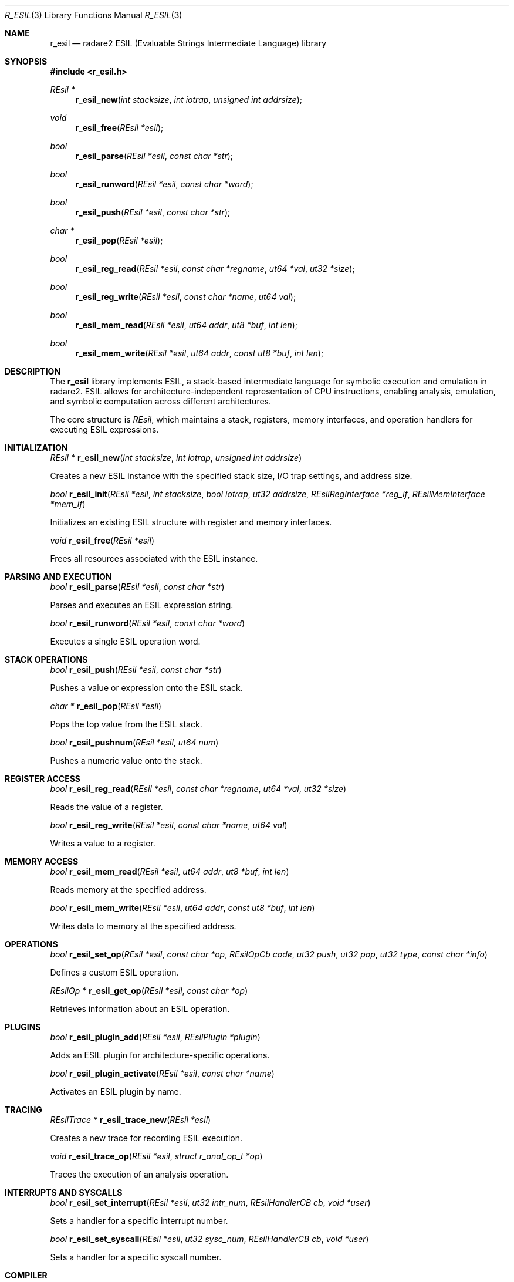.Dd September 20, 2025
.Dt R_ESIL 3
.Os
.Sh NAME
.Nm r_esil
.Nd radare2 ESIL (Evaluable Strings Intermediate Language) library
.Sh SYNOPSIS
.In r_esil.h
.Ft REsil *
.Fn r_esil_new "int stacksize" "int iotrap" "unsigned int addrsize"
.Ft void
.Fn r_esil_free "REsil *esil"
.Ft bool
.Fn r_esil_parse "REsil *esil" "const char *str"
.Ft bool
.Fn r_esil_runword "REsil *esil" "const char *word"
.Ft bool
.Fn r_esil_push "REsil *esil" "const char *str"
.Ft char *
.Fn r_esil_pop "REsil *esil"
.Ft bool
.Fn r_esil_reg_read "REsil *esil" "const char *regname" "ut64 *val" "ut32 *size"
.Ft bool
.Fn r_esil_reg_write "REsil *esil" "const char *name" "ut64 val"
.Ft bool
.Fn r_esil_mem_read "REsil *esil" "ut64 addr" "ut8 *buf" "int len"
.Ft bool
.Fn r_esil_mem_write "REsil *esil" "ut64 addr" "const ut8 *buf" "int len"
.Sh DESCRIPTION
The
.Nm r_esil
library implements ESIL, a stack-based intermediate language for symbolic execution and emulation in radare2. ESIL allows for architecture-independent representation of CPU instructions, enabling analysis, emulation, and symbolic computation across different architectures.
.Pp
The core structure is
.Vt REsil ,
which maintains a stack, registers, memory interfaces, and operation handlers for executing ESIL expressions.
.Sh INITIALIZATION
.Ft REsil *
.Fn r_esil_new "int stacksize" "int iotrap" "unsigned int addrsize"
.Pp
Creates a new ESIL instance with the specified stack size, I/O trap settings, and address size.
.Pp
.Ft bool
.Fn r_esil_init "REsil *esil" "int stacksize" "bool iotrap" "ut32 addrsize" "REsilRegInterface *reg_if" "REsilMemInterface *mem_if"
.Pp
Initializes an existing ESIL structure with register and memory interfaces.
.Pp
.Ft void
.Fn r_esil_free "REsil *esil"
.Pp
Frees all resources associated with the ESIL instance.
.Sh PARSING AND EXECUTION
.Ft bool
.Fn r_esil_parse "REsil *esil" "const char *str"
.Pp
Parses and executes an ESIL expression string.
.Pp
.Ft bool
.Fn r_esil_runword "REsil *esil" "const char *word"
.Pp
Executes a single ESIL operation word.
.Sh STACK OPERATIONS
.Ft bool
.Fn r_esil_push "REsil *esil" "const char *str"
.Pp
Pushes a value or expression onto the ESIL stack.
.Pp
.Ft char *
.Fn r_esil_pop "REsil *esil"
.Pp
Pops the top value from the ESIL stack.
.Pp
.Ft bool
.Fn r_esil_pushnum "REsil *esil" "ut64 num"
.Pp
Pushes a numeric value onto the stack.
.Sh REGISTER ACCESS
.Ft bool
.Fn r_esil_reg_read "REsil *esil" "const char *regname" "ut64 *val" "ut32 *size"
.Pp
Reads the value of a register.
.Pp
.Ft bool
.Fn r_esil_reg_write "REsil *esil" "const char *name" "ut64 val"
.Pp
Writes a value to a register.
.Sh MEMORY ACCESS
.Ft bool
.Fn r_esil_mem_read "REsil *esil" "ut64 addr" "ut8 *buf" "int len"
.Pp
Reads memory at the specified address.
.Pp
.Ft bool
.Fn r_esil_mem_write "REsil *esil" "ut64 addr" "const ut8 *buf" "int len"
.Pp
Writes data to memory at the specified address.
.Sh OPERATIONS
.Ft bool
.Fn r_esil_set_op "REsil *esil" "const char *op" "REsilOpCb code" "ut32 push" "ut32 pop" "ut32 type" "const char *info"
.Pp
Defines a custom ESIL operation.
.Pp
.Ft REsilOp *
.Fn r_esil_get_op "REsil *esil" "const char *op"
.Pp
Retrieves information about an ESIL operation.
.Sh PLUGINS
.Ft bool
.Fn r_esil_plugin_add "REsil *esil" "REsilPlugin *plugin"
.Pp
Adds an ESIL plugin for architecture-specific operations.
.Pp
.Ft bool
.Fn r_esil_plugin_activate "REsil *esil" "const char *name"
.Pp
Activates an ESIL plugin by name.
.Sh TRACING
.Ft REsilTrace *
.Fn r_esil_trace_new "REsil *esil"
.Pp
Creates a new trace for recording ESIL execution.
.Pp
.Ft void
.Fn r_esil_trace_op "REsil *esil" "struct r_anal_op_t *op"
.Pp
Traces the execution of an analysis operation.
.Sh INTERRUPTS AND SYSCALLS
.Ft bool
.Fn r_esil_set_interrupt "REsil *esil" "ut32 intr_num" "REsilHandlerCB cb" "void *user"
.Pp
Sets a handler for a specific interrupt number.
.Pp
.Ft bool
.Fn r_esil_set_syscall "REsil *esil" "ut32 sysc_num" "REsilHandlerCB cb" "void *user"
.Pp
Sets a handler for a specific syscall number.
.Sh COMPILER
.Ft REsilCompiler *
.Fn r_esil_compiler_new "void"
.Pp
Creates a new ESIL compiler for converting expressions.
.Pp
.Ft bool
.Fn r_esil_compiler_parse "REsilCompiler *ec" "const char *expr"
.Pp
Parses an ESIL expression into the compiler.
.Sh EXAMPLES
Basic ESIL execution:
.Bd -literal -offset indent
REsil *esil = r_esil_new(32, 0, 64);
r_esil_parse(esil, "rax,8,+");
.Ed
.Pp
Stack operations:
.Bd -literal -offset indent
r_esil_push(esil, "42");
char *val = r_esil_pop(esil);
.Ed
.Pp
Register access:
.Bd -literal -offset indent
ut64 rax_val;
r_esil_reg_read(esil, "rax", &rax_val, NULL);
r_esil_reg_write(esil, "rbx", 0x1000);
.Ed
.Pp
Memory access:
.Bd -literal -offset indent
ut8 buf[4];
r_esil_mem_read(esil, 0x400000, buf, 4);
.Ed
.Sh SEE ALSO
.Xr r_anal 3 ,
.Xr r_reg 3 ,
.Xr r_io 3